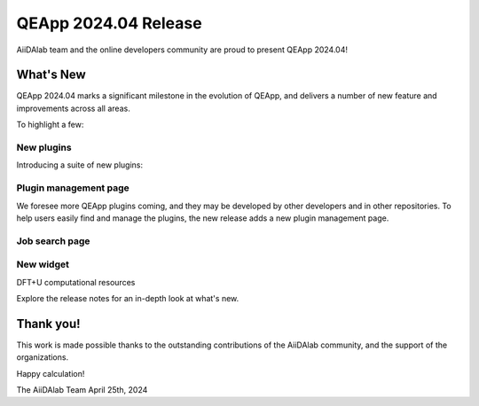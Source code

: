 .. _blogs:release_202404:

************************
QEApp 2024.04 Release
************************

AiiDAlab team and the online developers community are proud to present QEApp 2024.04!

What's New
================================
QEApp 2024.04 marks a significant milestone in the evolution of QEApp, and delivers a number of new feature and improvements across all areas.

To highlight a few:


New plugins
----------------------
Introducing a suite of new plugins:

.. figure:: /_static/images/qeapp_release_202404_plugins.png
   :align: center

Plugin management page
----------------------
We foresee more QEApp plugins coming, and they may be developed by other developers and in other repositories. To help users easily find and manage the plugins, the new release adds a new plugin management page.


.. figure:: /_static/images/qeapp_release_202404_plugin_management.gif
   :align: center


Job search page
----------------------




New widget
----------------------
DFT+U
computational resources







Explore the release notes for an in-depth look at what's new.

Thank you!
================================
This work is made possible thanks to the outstanding contributions of the AiiDAlab community, and the support of the organizations.

Happy calculation!

The AiiDAlab Team
April 25th, 2024
